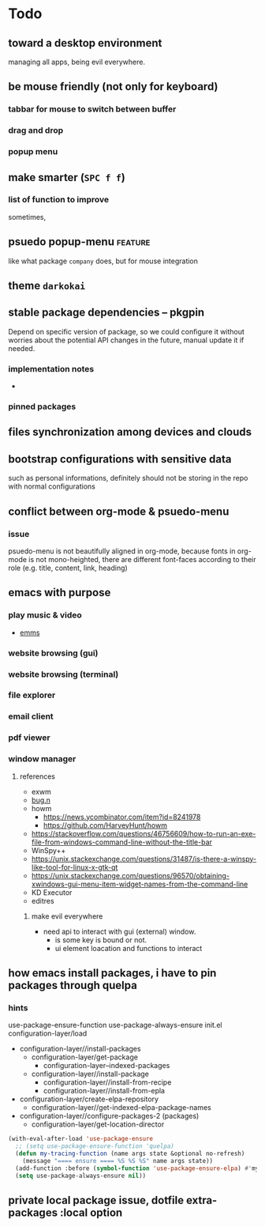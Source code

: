 #+STARTUP: showall
#+AUTHOR: ChienYu Lin
#+TAGS: issue feature patch todo done wip
* Todo
** toward a desktop environment
   managing all apps, being evil everywhere.
** be mouse friendly (not only for keyboard)
*** tabbar for mouse to switch between buffer
*** drag and drop
*** popup menu

** make  smarter (=SPC f f=)
*** list of function to improve
    sometimes,
** psuedo popup-menu :feature:
   like what package =company= does, but for mouse integration
** theme =darkokai=

** stable package dependencies -- pkgpin
   Depend on specific version of package, so we could configure it without worries about
   the potential API changes in the future, manual update it if needed.
*** implementation notes
    -
*** pinned packages

** files synchronization among devices and clouds

** bootstrap configurations with sensitive data
   such as personal informations, definitely should not be storing in the repo with normal
   configurations

** conflict between org-mode & psuedo-menu
*** issue
    psuedo-menu is not beautifully aligned in org-mode,
    because fonts in org-mode is not mono-heighted,
    there are different font-faces according to their role
    (e.g. title, content, link, heading)

** emacs with purpose
*** play music & video
    - [[https://www.gnu.org/software/emms/][emms]]

*** website browsing (gui)
*** website browsing (terminal)
*** file explorer
*** email client
*** pdf viewer
*** window manager
**** references
     - exwm
     - [[https://github.com/fuhsjr00/bug.n][bug.n]]
     - howm
       - https://news.ycombinator.com/item?id=8241978
       - https://github.com/HarveyHunt/howm
     - https://stackoverflow.com/questions/46756609/how-to-run-an-exe-file-from-windows-command-line-without-the-title-bar
     - WinSpy++
     - https://unix.stackexchange.com/questions/31487/is-there-a-winspy-like-tool-for-linux-x-gtk-qt
     - https://unix.stackexchange.com/questions/96570/obtaining-xwindows-gui-menu-item-widget-names-from-the-command-line
     - KD Executor
     - editres
***** make evil everywhere
      - need api to interact with gui (external) window.
        - is some key is bound or not.
        - ui element loacation and functions to interact

** how emacs install packages, i have to pin packages through quelpa
*** hints
    use-package-ensure-function
    use-package-always-ensure
    init.el
    configuration-layer/load
    + configuration-layer//install-packages
      + configuration-layer/get-package
        + configuration-layer--indexed-packages
      + configuration-layer//install-package
        + configuration-layer//install-from-recipe
        + configuration-layer//install-from-epla
    + configuration-layer/create-elpa-repository
      + configuration-layer//get-indexed-elpa-package-names
    + configuration-layer//configure-packages-2 (packages)
      + configuration-layer/get-location-director
    #+BEGIN_SRC emacs-lisp
    (with-eval-after-load 'use-package-ensure
      ;; (setq use-package-ensure-function 'quelpa)
      (defun my-tracing-function (name args state &optional no-refresh)
        (message "==== ensure ==== %S %S %S" name args state))
      (add-function :before (symbol-function 'use-package-ensure-elpa) #'my-tracing-function)
      (setq use-package-always-ensure nil))
    #+END_SRC
** private local package issue, dotfile extra-packages :local option
